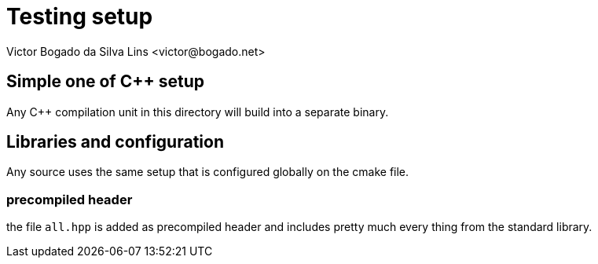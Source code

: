= Testing setup
Victor Bogado da Silva Lins <victor@bogado.net>

== Simple one of C++ setup

Any C++ compilation unit in this directory will build into a separate binary.

== Libraries and configuration

Any source uses the same setup that is configured globally on the cmake file.

=== precompiled header

the file `all.hpp` is added as precompiled header and includes pretty much every thing from the standard library.
